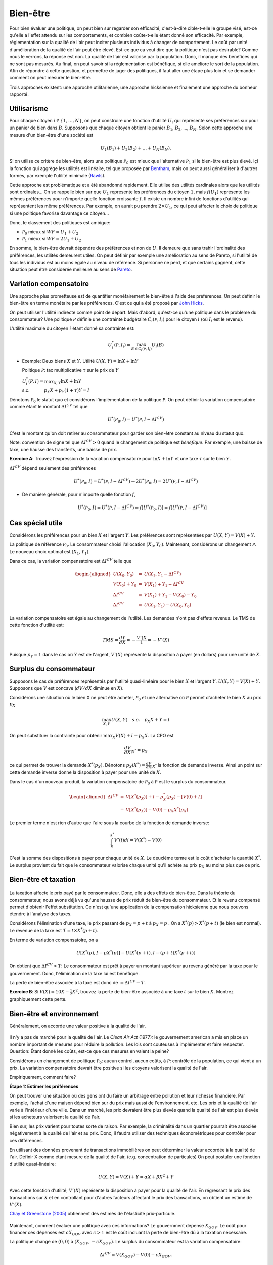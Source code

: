 Bien-être
---------

Pour bien évaluer une politique, on peut bien sur regarder son efficacité, c'est-à-dire cible-t-elle le groupe visé, est-ce qu'elle a l'effet attendu sur les comportements, et combien coûte-t-elle étant donné son efficacité. Par exemple, réglementation sur la qualité de l'air peut inciter plusieurs individus à changer de comportement. Le coût par unité d'amélioration de la qualité de l'air peut être élevé. Est-ce que ca veut dire que la politique n'est pas désirable? Comme nous le verrons, la réponse est non. La qualité de l'air est valorisé par la population. Donc, il manque des bénéfices qui ne sont pas mesurés. Au final, on peut savoir si la réglementation est bénéfique, si elle améliore le sort de la population. Afin de répondre à cette question, et permettre de juger des politiques, il faut aller une étape plus loin et se demander comment on peut mesurer le bien-être. 

Trois approches existent: une approche utilitarienne, une approche hicksienne et finalement une approche du bonheur rapporté. 

Utilisarisme
++++++++++++
Pour chaque citoyen :math:`i\in \{1,\ldots,N\}`, on peut construire une fonction d'utilité :math:`U_i` qui représente ses préférences sur pour un panier de bien dans :math:`B`. Supposons que chaque citoyen obtient le panier :math:`B_1`, :math:`B_2`, ..., :math:`B_N`. Selon cette approche une mesure d'un bien-être d'une société est 

.. math::
   U_1(B_1) + U_2(B_2) + \ldots + U_N(B_N). 

Si on utilise ce critère de bien-être, alors une politique :math:`\mathcal P_0` est mieux que l'alternative :math:`\mathcal P_1` si le bien-être est plus élevé. Içi la fonction qui aggrège les utilités est linéaire, tel que proposée par `Bentham <https://fr.wikipedia.org/wiki/Jeremy_Bentham>`_, mais on peut aussi généraliser à d'autres formes, par exemple l'utilité minimale (`Rawls <https://fr.wikipedia.org/wiki/John_Rawls>`_). 

Cette approche est problématique et a été abandonné rapidement. Elle utilise des utilités cardinales alors que les utilités sont ordinales... On se rappelle bien sur que :math:`U_1` represente les préférences du citoyen :math:`1`, mais :math:`f(U_1)` représente les mêmes préférences pour n'importe quelle fonction croissante :math:`f`. Il existe un nombre infini de fonctions d'utilités qui représentent les même préférences. Par exemple, on aurait pu prendre :math:`2\times U_1`, ce qui peut affecter le choix de politique si une politique favorise davantage ce citoyen...

Donc, le classement des politiques est ambigue:

-  :math:`\mathcal P_0` mieux si :math:`WF = U_1 + U_2`

-  :math:`\mathcal P_1` mieux si :math:`WF = 2U_1 + U_2`

En somme, le bien-être devrait dépendre des préférences et non de :math:`U`. Il demeure que sans trahir l'ordinalité des préférences, les utilités demeurent utiles. On peut définir par exemple une amélioration au sens de Pareto, si l'utilité de tous les individus est au moins égale au niveau de référence. Si personne ne perd, et que certains gagnent, cette situation peut être considérée meilleure au sens de `Pareto <https://fr.wikipedia.org/wiki/Vilfredo_Pareto>`_. 

Variation compensatoire
+++++++++++++++++++++++

Une approche plus prometteuse est de quantifier monétairement le bien-être à l'aide des préférences. On peut définir le bien-être en terme monétaire par les préférences. C'est ce qui a été proposé par `John Hicks <https://fr.wikipedia.org/wiki/John_Hicks>`_. 

On peut utiliser l'utilité indirecte comme point de départ. Mais d'abord, qu'est-ce qu'une politique dans le problème du consommateur? Une politique :math:`\mathcal P` définie une contrainte budgétaire :math:`C_i(\mathcal P,I_i)` pour le citoyen :math:`i` (où :math:`I_i` est le revenu).

L'utilité maximale du citoyen :math:`i` étant donné sa contrainte est:

   .. math:: U_i^*(\mathcal P,I_i) = \max_{B \in C_i(\mathcal P, I_i)} U_i(B)

-  Exemple: Deux biens :math:`X` et :math:`Y`. Utilité
   :math:`U(X,Y) = \ln X + \ln Y`

   Politique :math:`\mathcal P`: tax multiplicative :math:`\tau` sur le prix de :math:`Y`

   | :math:`U_i^*(\mathcal P,I) = \max_{X,Y} \ln X + \ln Y`
   | s.c. :math:`\quad \quad \quad
     p_X  X + p_Y(1 + \tau) Y = I`



Dénotons :math:`\mathcal P_0` le statut quo et considèrons l'implémentation de la politique :math:`\mathcal P`. On peut définir la variation compensatoire comme étant le montant :math:`\Delta I^{CV}` tel que

   .. math::

      U^*(\mathcal P_0,I) = U^*(\mathcal P,
      I - \Delta I^{CV})

C'est le montant qu'on doit retirer au consommateur pour garder son bien-être constant au niveau du statut quo.

Note: convention de signe tel que :math:`\Delta I^{CV}>0` quand le changement de politique est *bénéfique*. Par exemple, une baisse de taxe, une hausse des transferts, une baisse de prix. 

**Exercice A**: Trouvez l'expression de la variation compensatoire pour
:math:`\ln X + \ln Y` et une taxe :math:`\tau` sur le bien :math:`Y`.

:math:`\Delta I^{CV}` dépend seulement des préférences

   .. math::

      U^*(\mathcal P_0,I) = U^*(\mathcal P, I - \Delta I^{CV})
      \Rightarrow 2 U^*(\mathcal P_0,I) = 2  U^*(\mathcal P, I- \Delta I^{CV})

-  De manière générale, pour n'importe quelle fonction :math:`f`,

   .. math::

      U^*(\mathcal P_0,I) = U^*(\mathcal P, I - \Delta I^{CV})
      \Rightarrow f[U^*(\mathcal P_0,I)] = f[ U^*(\mathcal P, I - \Delta I^{CV})]

Cas spécial utile
+++++++++++++++++

Considérons les préférences pour un bien :math:`X` et l'argent :math:`Y`. Les préférences sont représentées par :math:`U(X,Y) = V(X) + Y`.

La politique de référence :math:`\mathcal P_0`. Le consommateur choisi l'allocation :math:`(X_0, Y_0)`. Maintenant, considérons un changement :math:`\mathcal P`. Le nouveau choix optimal est :math:`(X_1, Y_1)`.

Dans ce cas, la variation compensatoire est :math:`\Delta I^{CV}` telle que

.. math::

   \begin{aligned}
   U(X_0,Y_0) &=& U(X_1, Y_1- \Delta I^{CV}) \\
   V(X_0) + Y_0 &=& V(X_1) + Y_1 - \Delta I^{CV} \\
   \Delta I^{CV} &=& V(X_1) + Y_1 - V(X_0) - Y_0 \\
   \Delta I^{CV} &=& U(X_1,Y_1) - U(X_0,Y_0)\end{aligned}

La variation compensatoire est égale au changement de l'utilité. Les demandes n'ont pas d'effets revenus. Le TMS de cette fonction d'utilité est: 

.. math::
   TMS = \frac{dY}{dX} = - \frac{V'(X}{1} = -V'(X)

Puisque :math:`p_Y=1` dans le cas où :math:`Y` est de l'argent, :math:`V'(X)` représente la disposition à payer (en dollars) pour une unité de :math:`X`.

Surplus du consommateur
+++++++++++++++++++++++

Supposons le cas de préférences représentés par l'utilité quasi-linéaire pour le bien :math:`X` et l'argent :math:`Y`. :math:`U(X,Y) = V(X) + Y`. Supposons que :math:`V` est concave (:math:`dV/dX` diminue en :math:`X`). 

Considérons une situation où le bien X ne peut être acheter, :math:`\mathcal P_0` et une alternative où :math:`\mathcal P` permet d'acheter le bien :math:`X` au prix :math:`p_X`

.. math::
   \max_{X,Y} U(X,Y) \quad s.c. \quad p_X X + Y = I

On peut substituer la contrainte pour obtenir :math:`\max_{X} V(X) + I - p_X X`. La CPO est 

.. math::
   \frac{dV}{dX}_{|X^*} =  p_X

ce qui permet de trouver la demande :math:`X^*(p_X)`. Dénotons :math:`p_X(X^*) = \frac{dV}{dX}_{|X^*}` la fonction de demande inverse. Ainsi un point sur cette demande inverse donne la disposition à payer pour une unité de :math:`X`.

Dans le cas d'un nouveau produit, la variation compensatoire de :math:`\mathcal P_0` à :math:`\mathcal P` est le surplus du consommateur.

.. math::

   \begin{aligned}
   \Delta I^{CV} &=& V[X^*(p_X)] + I - p_X^*(p_X) - [V(0) + I] \\
   &=& V[X^*(p_X)] - V(0) - p_X X^*(p_X)\end{aligned}

Le premier terme n'est rien d'autre que l'aire sous la courbe de la fonction de demande inverse:

.. math::
   \int_{0}^{X^*} V'(i)di = V(X^*) - V(0)

C'est la somme des dispositions à payer pour chaque unité de :math:`X`. Le deuxième terme est le coût d'acheter la quantité :math:`X^*`. Le surplus provient du fait que le consommateur valorise chaque unité qu'il achète au prix :math:`p_X` au moins plus que ce prix.  

Bien-être et taxation
+++++++++++++++++++++

.. figure:: /images/tax.jpeg
   :scale: 50

La taxation affecte le prix payé par le consommateur. Donc, elle a des effets de bien-être. Dans la théorie du consommateur, nous avons déjà vu qu'une hausse de prix réduit de bien-être du consommateur. Et le revenu compensé permet d'obtenir l'effet substitution. Ce n'est qu'une application de la compensation hicksienne que nous pouvons étendre à l'analyse des taxes. 


   
Considérons l'élimination d'une taxe, le prix passant de :math:`p_X = p+t` à :math:`p_X = p` . On a :math:`X^*(p) > X^*(p+t)` (le bien est normal). Le revenue de la taxe est :math:`T= t\times X^*(p+t)`. 

En terme de variation compensatoire, on a 

   .. math::
      U[X^*(p), I - pX^*(p)] - U[X^*(p+t), I - (p+t) X^*(p+t)]

On obtient que :math:`\Delta I^{CV} > T`: Le consommateur est prêt à payer un montant supérieur au revenu généré par la taxe pour le gouvernement. Donc, l'élimination de la taxe lui est bénéfique. 

La perte de bien-être associée à la taxe est donc de :math:`= \Delta I^{CV} - T`. 

**Exercice B**: Si :math:`V(X) = 10 X - \frac{1}{2}X^2`, trouvez la perte de bien-être associée à une taxe :math:`t` sur le bien :math:`X`. Montrez graphiquement cette perte. 

Bien-être et environnement
++++++++++++++++++++++++++

Généralement, on accorde une valeur positive à la qualité de l'air.  

.. figure:: /images/china_pollution.jpg
   :scale: 50

Il n'y a pas de marché pour la qualité de l'air. Le *Clean Air Act* (1977): le gouvernement american a mis en place un nombre important de mesures pour réduire la pollution. Les lois sont couteuses à implémenter et faire respecter. Question: Étant donné les coûts, est-ce que ces mesures en valent la peine?

Considérons un changement de politique :math:`\mathcal P_0`: aucun control, aucun coûts, à :math:`\mathcal P`: contrôle de la population, ce qui vient à un prix. La variation compensatoire devrait être positive si les citoyens valorisent la qualité de l'air.

Empiriquement, comment faire?

**Étape 1: Estimer les préférences**

On peut trouver une situation où des gens ont du faire un arbitrage entre pollution et leur richesse financière. Par exemple, l'achat d'une maison dépend bien sur du prix mais aussi de l'environnement, etc. Les prix et la qualité de l'air varie à l'intérieur d'une ville. Dans un marché, les prix devraient être plus élevés quand la qualité de l'air est plus élevée si les acheteurs valorisent la qualité de l'air. 

Bien sur, les prix varient pour toutes sorte de raison. Par exemple, la criminalité dans un quartier pourrait être associée négativement à la qualité de l'air et au prix. Donc, il faudra utiliser des techniques économétriques pour contrôler pour ces différences. 

En utilisant des données provenant de transactions immobilières on peut déterminer la valeur accordée à la qualité de l'air.  Définir X comme étant mesure de la qualité de l'air,  (e.g. concentration de particules) On peut postuler une fonction d'utilité quasi-linéaire:

.. math:: 
   U(X, Y) = V(X) + Y = \alpha X + \beta X^2 +Y

Avec cette fonction d'utilité, :math:`V'(X)` représente la disposition à payer pour la qualité de l'air. En régressant le prix des transactions sur :math:`X` et en controllant pour d'autres facteurs affectant le prix des transactions, on obtient un estimé de :math:`V'(X)`. 

`Chay et Greenstone (2005) <https://www.jstor.org/stable/10.1086/427462>`_ obtiennent des estimés de l'élasticité prix-particule. 

.. figure:: /images/chay.png
   :scale: 50

Maintenant, comment évaluer une politique avec ces informations? Le gouvernment dépense :math:`X_{GOV}`. Le coût pour financer ces dépenses est :math:`c X_{GOV}` avec :math:`c>1` est le coût incluant la perte de bien-être dû à la taxation nécessaire.

La politique change de  :math:`(0,0)` à :math:`(X_{GOV}, - c X_{GOV})`. Le surplus du consommateur est la variation compensatoire:

.. math:: 
   \Delta I^{CV} =  V(X_{GOV}) - V(0) - c X_{GOV} .

Une fois l'analyse faite, on peut aussi se demander quelle serait la qualité de l'air optimale afin de voir s'il est encore possible de resserer les restrictions. 

La pollution optimale est le niveau de pollution qui maximise: 

.. math:: 
   U(X) = V(X) + I - c X 

La CPO est

   .. math:: \frac{dV}{d X}_{|X^*} = c

Il est donc possible de quantifier ceci une fois tous les paramètres connues. 

**Exercice C**: Pollution par le bruit. L'élasticité prix des maisons à la pollution par le bruit est -0.2. Le gouvernement considère réduire le niveau de pollution de 10% près d'une autoroute. Les ingénieurs nous disent que la technologie nécessaire coûtera 1000$ pour chaque propriété. La politique est financée par une taxe qui mène à une perte de bien être de 43 cents pour chaque dollar à financer. Est-ce que cette politique augmente le bien-être?

Approche bonheur
++++++++++++++++

Pourquoi ne pas simplement demander aux gens s'ils sont heureux? Sur une échelle allant de 1 à 10, ête-vous heureux? Ceci évite d'avoir à spécifier les préférences.  C'est une approche qui gagne une certaine crédibilité avec `le budget 2019 en Nouvelle-Zélande <https://www.weforum.org/agenda/2019/05/new-zealand-is-publishing-its-first-well-being-budget/>`_. C'est `Richard Easterlin <https://fr.wikipedia.org/wiki/Richard_Easterlin>`__ qui a beaucoup popularisé l'utilisation de mesures directes du bien-être. Le Paradox de Easterlin a longtemps suscité de l'intérêt:

.. figure:: /images/easterlin.png
   :scale: 50

Donc, on ne serait pas plus heureux avec davantage de croissance économique. Mais plus tard, on a montré que ce Paradoxe ne tenait plus: 

.. figure:: /images/wolfers.png
   :scale: 50

   `Stevenson and Wolfers (2013), AER: Papers and
   Proceedings <http://users.nber.org/~jwolfers/papers/Satiation(AER).pdf>`__

Il n'en demeure pas moins, que ces mesures peuvent être utile. Pourquoi ne pas utiliser les mesures directes du bien-être pour évaluer les politiques?

-  Avantages: méthode directe sans avoir besoin d'un modèle qui prend en compte toutes les dimensions du bien-être.

-  Inconvénients: On peut mesurer le bien-être de différentes façons et les gens ont des manières différentes de répondre. Plusieurs biais psychologiques en jeu. 

Très peu d'études utilisent les mesures d'évaluation de politiques. Mais il y a beaucoup d'intérêt, pour de bonnes raisons. 
